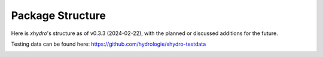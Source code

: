 =================
Package Structure
=================

Here is `xhydro`'s structure as of v0.3.3 (2024-02-22), with the planned or discussed additions for the future.

Testing data can be found here: https://github.com/hydrologie/xhydro-testdata

.. image:: _static/_images/xhydro_structure.png
  :width: 800
